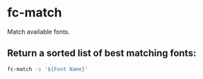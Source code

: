 * fc-match

Match available fonts.

** Return a sorted list of best matching fonts:

#+BEGIN_SRC sh
  fc-match -s '${Font Name}'
#+END_SRC
